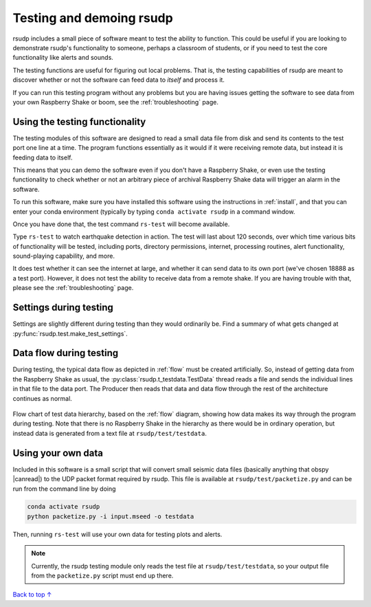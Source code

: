 Testing and demoing rsudp
#################################################

rsudp includes a small piece of software meant to test the
ability to function.
This could be useful if you are looking to demonstrate rsudp's
functionality to someone, perhaps a classroom of students,
or if you need to test the core functionality like alerts
and sounds.

The testing functions are useful for figuring out local problems.
That is, the testing capabilities of rsudp are meant to discover
whether or not the software can feed data to `itself` and
process it.

If you can run this testing program without any problems
but you are having issues getting the software to see data from
your own Raspberry Shake or boom, see the :ref:`troubleshooting`
page.


Using the testing functionality
=================================================

The testing modules of this software are designed to read a small
data file from disk and send its contents to the test port one
line at a time. The program functions essentially as it would if
it were receiving remote data, but instead it is feeding data
to itself.

This means that you can demo the software even if you don't have
a Raspberry Shake, or even use the testing functionality to check
whether or not an arbitrary piece of archival Raspberry Shake
data will trigger an alarm in the software.

To run this software, make sure you have installed this software
using the instructions in :ref:`install`, and that you can enter
your conda environment (typically by typing
``conda activate rsudp`` in a command window.

Once you have done that, the test command ``rs-test`` will become
available.

Type ``rs-test`` to watch earthquake detection in
action. The test will last about 120 seconds, over which time
various bits of functionality will be tested, including ports,
directory permissions, internet, processing routines,
alert functionality, sound-playing capability, and more.

It does test whether it can see the internet at large,
and whether it can send data to its own port
(we've chosen 18888 as a test port).
However, it does not test the ability to receive data from a
remote shake. If you are having trouble with that, please see the
:ref:`troubleshooting` page.


Settings during testing
=================================================

Settings are slightly different during testing than they would
ordinarily be. Find a summary of what gets changed at
:py:func:`rsudp.test.make_test_settings`.


.. _testing_flow:

Data flow during testing
=================================================

During testing, the typical data flow as depicted in
:ref:`flow` must be created artificially.
So, instead of getting data from the Raspberry Shake as usual,
the :py:class:`rsudp.t_testdata.TestData` thread reads a file and
sends the individual lines in that file to the data port.
The Producer then reads that data and data flow through the rest
of the architecture continues as normal.

.. _test_diagram:
.. figure::  _static/test-flow.png
    :align:   center

    Flow chart of test data hierarchy,
    based on the :ref:`flow` diagram, showing how data
    makes its way through the program during testing.
    Note that there is no Raspberry Shake in the hierarchy
    as there would be in ordinary operation, but instead
    data is generated from a text file at
    ``rsudp/test/testdata``.

Using your own data
=================================================

.. |canread| raw:: html

   <a href="https://docs.obspy.org/packages/autogen/obspy.core.stream.read.html#supported-formats" target="_blank">can read</a>


Included in this software is a small script that will convert
small seismic data files (basically anything that obspy |canread|)
to the UDP packet format required by rsudp.
This file is available at ``rsudp/test/packetize.py``
and can be run from the command line by doing

.. code-block:: bash

    conda activate rsudp
    python packetize.py -i input.mseed -o testdata

Then, running ``rs-test`` will use your own data for testing
plots and alerts.

.. note::

    Currently, the rsudp testing module only reads the test file
    at ``rsudp/test/testdata``, so your output file from the
    ``packetize.py`` script must end up there. 


`Back to top ↑ <#top>`_
